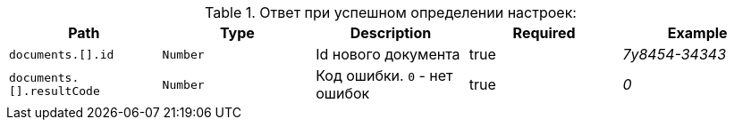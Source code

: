 :page-nav_exclude: true
.Ответ при успешном определении настроек:
|===
|Path|Type|Description|Required|Example

|`documents.[].id`
|`Number`
|Id нового документа
|true
|_7y8454-34343_

|`documents.[].resultCode`
|`Number`
|Код ошибки. `0` - нет ошибок
|true
|_0_

|===